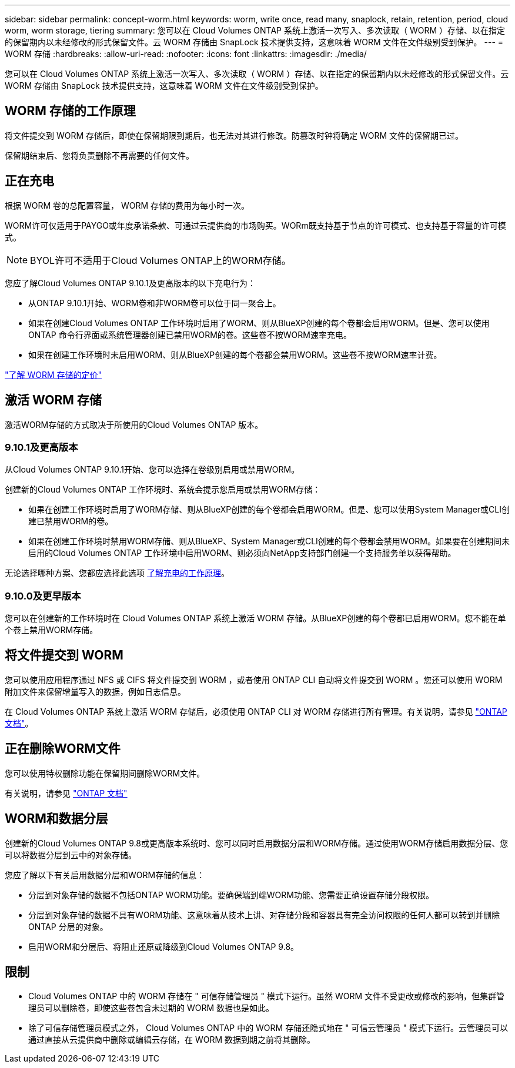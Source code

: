 ---
sidebar: sidebar 
permalink: concept-worm.html 
keywords: worm, write once, read many, snaplock, retain, retention, period, cloud worm, worm storage, tiering 
summary: 您可以在 Cloud Volumes ONTAP 系统上激活一次写入、多次读取（ WORM ）存储、以在指定的保留期内以未经修改的形式保留文件。云 WORM 存储由 SnapLock 技术提供支持，这意味着 WORM 文件在文件级别受到保护。 
---
= WORM 存储
:hardbreaks:
:allow-uri-read: 
:nofooter: 
:icons: font
:linkattrs: 
:imagesdir: ./media/


[role="lead"]
您可以在 Cloud Volumes ONTAP 系统上激活一次写入、多次读取（ WORM ）存储、以在指定的保留期内以未经修改的形式保留文件。云 WORM 存储由 SnapLock 技术提供支持，这意味着 WORM 文件在文件级别受到保护。



== WORM 存储的工作原理

将文件提交到 WORM 存储后，即使在保留期限到期后，也无法对其进行修改。防篡改时钟将确定 WORM 文件的保留期已过。

保留期结束后、您将负责删除不再需要的任何文件。



== 正在充电

根据 WORM 卷的总配置容量， WORM 存储的费用为每小时一次。

WORM许可仅适用于PAYGO或年度承诺条款、可通过云提供商的市场购买。WORm既支持基于节点的许可模式、也支持基于容量的许可模式。


NOTE: BYOL许可不适用于Cloud Volumes ONTAP上的WORM存储。

您应了解Cloud Volumes ONTAP 9.10.1及更高版本的以下充电行为：

* 从ONTAP 9.10.1开始、WORM卷和非WORM卷可以位于同一聚合上。
* 如果在创建Cloud Volumes ONTAP 工作环境时启用了WORM、则从BlueXP创建的每个卷都会启用WORM。但是、您可以使用ONTAP 命令行界面或系统管理器创建已禁用WORM的卷。这些卷不按WORM速率充电。
* 如果在创建工作环境时未启用WORM、则从BlueXP创建的每个卷都会禁用WORM。这些卷不按WORM速率计费。


https://cloud.netapp.com/pricing["了解 WORM 存储的定价"^]



== 激活 WORM 存储

激活WORM存储的方式取决于所使用的Cloud Volumes ONTAP 版本。



=== 9.10.1及更高版本

从Cloud Volumes ONTAP 9.10.1开始、您可以选择在卷级别启用或禁用WORM。

创建新的Cloud Volumes ONTAP 工作环境时、系统会提示您启用或禁用WORM存储：

* 如果在创建工作环境时启用了WORM存储、则从BlueXP创建的每个卷都会启用WORM。但是、您可以使用System Manager或CLI创建已禁用WORM的卷。
* 如果在创建工作环境时禁用WORM存储、则从BlueXP、System Manager或CLI创建的每个卷都会禁用WORM。如果要在创建期间未启用的Cloud Volumes ONTAP 工作环境中启用WORM、则必须向NetApp支持部门创建一个支持服务单以获得帮助。


无论选择哪种方案、您都应选择此选项 <<正在充电,了解充电的工作原理>>。



=== 9.10.0及更早版本

您可以在创建新的工作环境时在 Cloud Volumes ONTAP 系统上激活 WORM 存储。从BlueXP创建的每个卷都已启用WORM。您不能在单个卷上禁用WORM存储。



== 将文件提交到 WORM

您可以使用应用程序通过 NFS 或 CIFS 将文件提交到 WORM ，或者使用 ONTAP CLI 自动将文件提交到 WORM 。您还可以使用 WORM 附加文件来保留增量写入的数据，例如日志信息。

在 Cloud Volumes ONTAP 系统上激活 WORM 存储后，必须使用 ONTAP CLI 对 WORM 存储进行所有管理。有关说明，请参见 http://docs.netapp.com/ontap-9/topic/com.netapp.doc.pow-arch-con/home.html["ONTAP 文档"^]。



== 正在删除WORM文件

您可以使用特权删除功能在保留期间删除WORM文件。

有关说明，请参见 https://docs.netapp.com/us-en/ontap/snaplock/delete-worm-files-concept.html["ONTAP 文档"^]



== WORM和数据分层

创建新的Cloud Volumes ONTAP 9.8或更高版本系统时、您可以同时启用数据分层和WORM存储。通过使用WORM存储启用数据分层、您可以将数据分层到云中的对象存储。

您应了解以下有关启用数据分层和WORM存储的信息：

* 分层到对象存储的数据不包括ONTAP WORM功能。要确保端到端WORM功能、您需要正确设置存储分段权限。
* 分层到对象存储的数据不具有WORM功能、这意味着从技术上讲、对存储分段和容器具有完全访问权限的任何人都可以转到并删除ONTAP 分层的对象。
* 启用WORM和分层后、将阻止还原或降级到Cloud Volumes ONTAP 9.8。




== 限制

* Cloud Volumes ONTAP 中的 WORM 存储在 " 可信存储管理员 " 模式下运行。虽然 WORM 文件不受更改或修改的影响，但集群管理员可以删除卷，即使这些卷包含未过期的 WORM 数据也是如此。
* 除了可信存储管理员模式之外， Cloud Volumes ONTAP 中的 WORM 存储还隐式地在 " 可信云管理员 " 模式下运行。云管理员可以通过直接从云提供商中删除或编辑云存储，在 WORM 数据到期之前将其删除。

